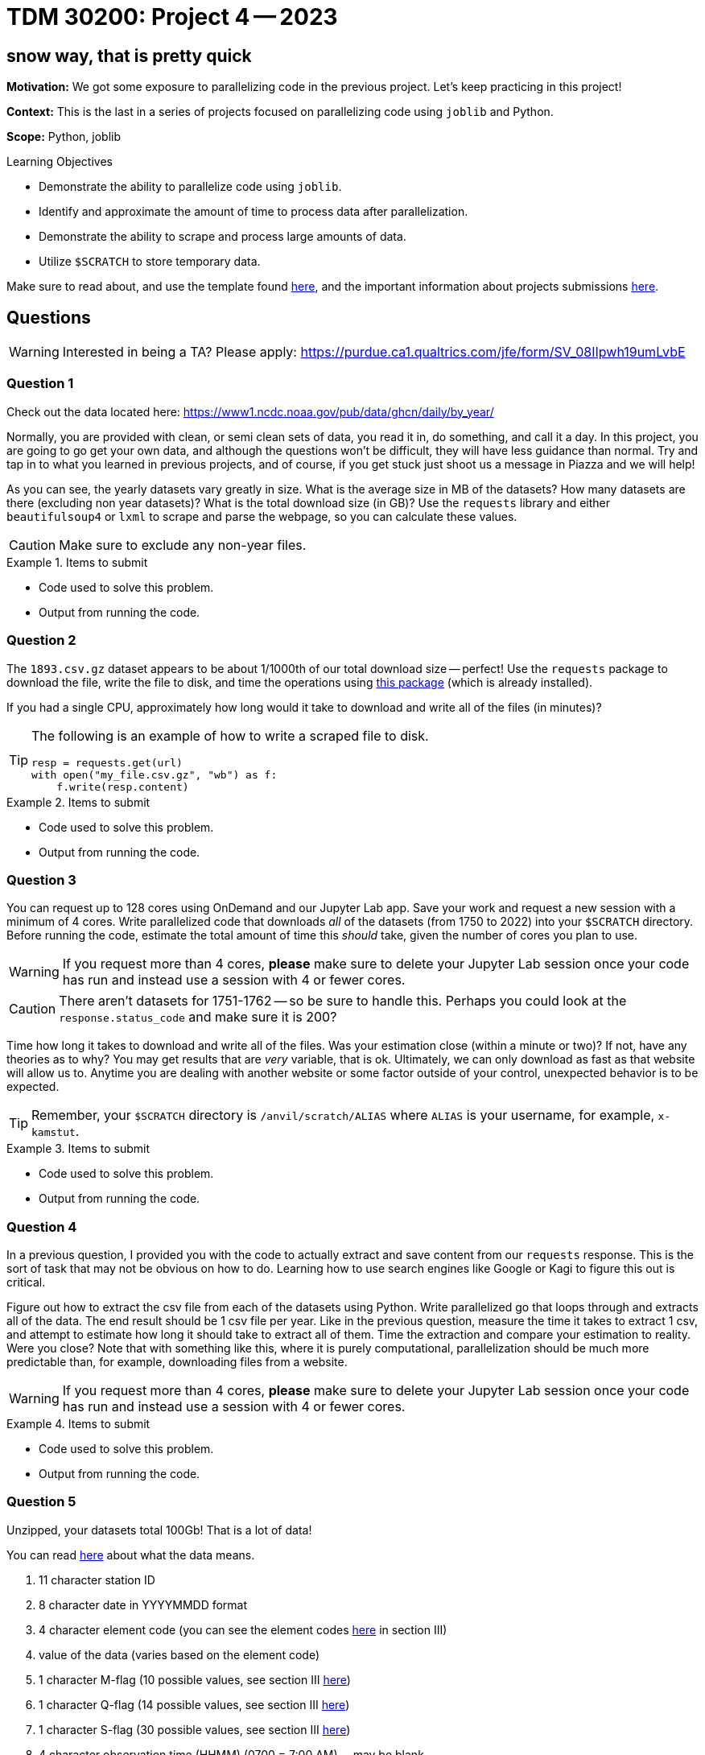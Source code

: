 = TDM 30200: Project 4 -- 2023

== snow way, that is pretty quick

**Motivation:** We got some exposure to parallelizing code in the previous project. Let's keep practicing in this project! 

**Context:** This is the last in a series of projects focused on parallelizing code using `joblib` and Python. 

**Scope:** Python, joblib 

.Learning Objectives
****
- Demonstrate the ability to parallelize code using `joblib`.
- Identify and approximate the amount of time to process data after parallelization.
- Demonstrate the ability to scrape and process large amounts of data.
- Utilize `$SCRATCH` to store temporary data.
****

Make sure to read about, and use the template found xref:templates.adoc[here], and the important information about projects submissions xref:submissions.adoc[here].

== Questions

[WARNING]
====
Interested in being a TA? Please apply: https://purdue.ca1.qualtrics.com/jfe/form/SV_08IIpwh19umLvbE
====

=== Question 1

Check out the data located here: https://www1.ncdc.noaa.gov/pub/data/ghcn/daily/by_year/

Normally, you are provided with clean, or semi clean sets of data, you read it in, do something, and call it a day. In this project, you are going to go get your own data, and although the questions won't be difficult, they will have less guidance than normal. Try and tap in to what you learned in previous projects, and of course, if you get stuck just shoot us a message in Piazza and we will help!

As you can see, the yearly datasets vary greatly in size. What is the average size in MB of the datasets? How many datasets are there (excluding non year datasets)? What is the total download size (in GB)? Use the `requests` library and either `beautifulsoup4` or `lxml` to scrape and parse the webpage, so you can calculate these values.

[CAUTION]
====
Make sure to exclude any non-year files.
====

.Items to submit
====
- Code used to solve this problem.
- Output from running the code.
====

=== Question 2

The `1893.csv.gz` dataset appears to be about 1/1000th of our total download size -- perfect! Use the `requests` package to download the file, write the file to disk, and time the operations using https://pypi.org/project/block-timer/[this package] (which is already installed).

If you had a single CPU, approximately how long would it take to download and write all of the files (in minutes)?

[TIP]
====
The following is an example of how to write a scraped file to disk.

[source,python]
----
resp = requests.get(url)
with open("my_file.csv.gz", "wb") as f:
    f.write(resp.content)
----
====

.Items to submit
====
- Code used to solve this problem.
- Output from running the code.
====

=== Question 3

You can request up to 128 cores using OnDemand and our Jupyter Lab app. Save your work and request a new session with a minimum of 4 cores. Write parallelized code that downloads _all_ of the datasets (from 1750 to 2022) into your `$SCRATCH` directory. Before running the code, estimate the total amount of time this _should_ take, given the number of cores you plan to use.

[WARNING]
====
If you request more than 4 cores, **please** make sure to delete your Jupyter Lab session once your code has run and instead use a session with 4 or fewer cores.
====

[CAUTION]
====
There aren't datasets for 1751-1762 -- so be sure to handle this. Perhaps you could look at the `response.status_code` and make sure it is 200?
====

Time how long it takes to download and write all of the files. Was your estimation close (within a minute or two)? If not, have any theories as to why? You may get results that are _very_ variable, that is ok. Ultimately, we can only download as fast as that website will allow us to. Anytime you are dealing with another website or some factor outside of your control, unexpected behavior is to be expected. 

[TIP]
====
Remember, your `$SCRATCH` directory is `/anvil/scratch/ALIAS` where `ALIAS` is your username, for example, `x-kamstut`.
====

.Items to submit
====
- Code used to solve this problem.
- Output from running the code.
====

=== Question 4

In a previous question, I provided you with the code to actually extract and save content from our `requests` response. This is the sort of task that may not be obvious on how to do. Learning how to use search engines like Google or Kagi to figure this out is critical.

Figure out how to extract the csv file from each of the datasets using Python. Write parallelized go that loops through and extracts all of the data. The end result should be 1 csv file per year. Like in the previous question, measure the time it takes to extract 1 csv, and attempt to estimate how long it should take to extract all of them. Time the extraction and compare your estimation to reality. Were you close? Note that with something like this, where it is purely computational, parallelization should be much more predictable than, for example, downloading files from a website.

[WARNING]
====
If you request more than 4 cores, **please** make sure to delete your Jupyter Lab session once your code has run and instead use a session with 4 or fewer cores.
====

.Items to submit
====
- Code used to solve this problem.
- Output from running the code.
====

=== Question 5

Unzipped, your datasets total 100Gb! That is a lot of data! 

You can read https://www1.ncdc.noaa.gov/pub/data/ghcn/daily/readme.txt[here] about what the data means.

. 11 character station ID
. 8 character date in YYYYMMDD format
. 4 character element code (you can see the element codes https://www1.ncdc.noaa.gov/pub/data/ghcn/daily/readme.txt[here] in section III)
. value of the data (varies based on the element code)
. 1 character M-flag (10 possible values, see section III https://www1.ncdc.noaa.gov/pub/data/ghcn/daily/readme.txt[here])
. 1 character Q-flag (14 possible values, see section III https://www1.ncdc.noaa.gov/pub/data/ghcn/daily/readme.txt[here])
. 1 character S-flag (30 possible values, see section III https://www1.ncdc.noaa.gov/pub/data/ghcn/daily/readme.txt[here])
. 4 character observation time (HHMM) (0700 = 7:00 AM) -- may be blank

It has (maybe?) been a snowy week, use your parallelization skills to figure out _something_ about snowfall. For example, maybe you want to find the last time or the last year which X amount of snow fell. Or maybe you want to find the station id for the location who has had the most instances of over X amount of snow. Get creative! You may create plots to supplement your work (if you want).

Any good effort will receive full credit.

.Items to submit
====
- Code used to solve this problem.
- Output from running the code.
====

[WARNING]
====
_Please_ make sure to double check that your submission is complete, and contains all of your code and output before submitting. If you are on a spotty internet connection, it is recommended to download your submission after submitting it to make sure what you _think_ you submitted, was what you _actually_ submitted.

In addition, please review our xref:projects:current-projects:submissions.adoc[submission guidelines] before submitting your project.
====